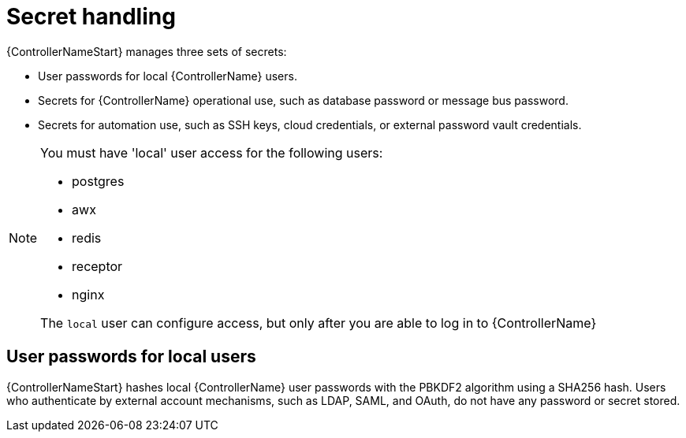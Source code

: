 [id="controller-secret-handling"]

= Secret handling

{ControllerNameStart} manages three sets of secrets:

* User passwords for local {ControllerName} users.
* Secrets for {ControllerName} operational use, such as database password or message bus password.
* Secrets for automation use, such as SSH keys, cloud credentials, or external password vault credentials.

[NOTE]
====
You must have 'local' user access for the following users:

* postgres
* awx
* redis
* receptor
* nginx 

The `local` user can configure access, but only after you are able to log in to {ControllerName}
====

== User passwords for local users

{ControllerNameStart} hashes local {ControllerName} user passwords with the PBKDF2 algorithm using a SHA256 hash. 
Users who authenticate by external account mechanisms, such as LDAP, SAML, and OAuth, do not have any password or secret stored.